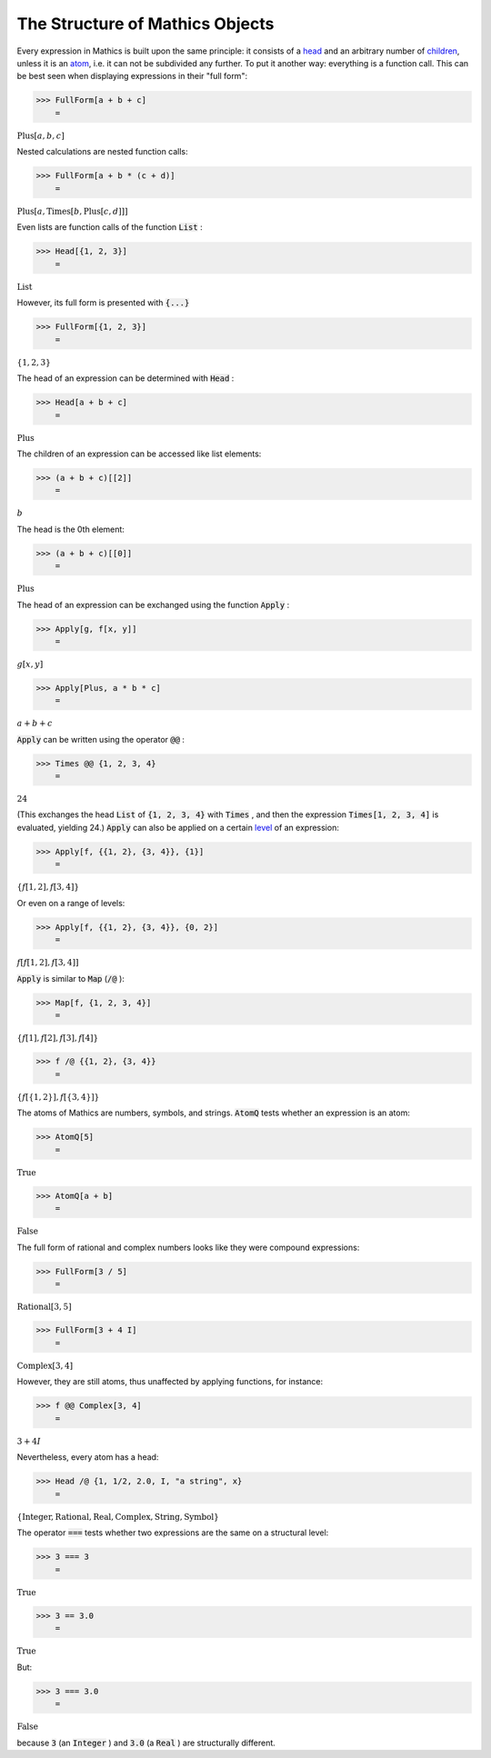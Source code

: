 The Structure of \Mathics Objects
=================================

Every expression in \Mathics is built upon the same principle: it consists of a `<head>`_ and an arbitrary number of `<children>`_, unless it is an `<atom>`_, i.e. it can not be subdivided any further. To put it another way: everything is a function call. This can be best seen when displaying expressions in their "full form":

>>> FullForm[a + b + c]
    =

:math:`\text{Plus}\left[a, b, c\right]`



Nested calculations are nested function calls:

>>> FullForm[a + b * (c + d)]
    =

:math:`\text{Plus}\left[a, \text{Times}\left[b, \text{Plus}\left[c, d\right]\right]\right]`



Even lists are function calls of the function :code:`List` :

>>> Head[{1, 2, 3}]
    =

:math:`\text{List}`



However, its full form is presented with :code:`{...}` 

>>> FullForm[{1, 2, 3}]
    =

:math:`\left\{1,2,3\right\}`



The head of an expression can be determined with :code:`Head` :

>>> Head[a + b + c]
    =

:math:`\text{Plus}`



The children of an expression can be accessed like list elements:

>>> (a + b + c)[[2]]
    =

:math:`b`



The head is the 0th element:

>>> (a + b + c)[[0]]
    =

:math:`\text{Plus}`



The head of an expression can be exchanged using the function :code:`Apply` :

>>> Apply[g, f[x, y]]
    =

:math:`g\left[x,y\right]`


>>> Apply[Plus, a * b * c]
    =

:math:`a+b+c`



:code:`Apply`  can be written using the operator :code:`@@` :

>>> Times @@ {1, 2, 3, 4}
    =

:math:`24`



(This exchanges the head :code:`List`  of :code:`{1, 2, 3, 4}`  with :code:`Times` , and then the expression :code:`Times[1, 2, 3, 4]`  is evaluated, yielding 24.)
:code:`Apply`  can also be applied on a certain `<level>`_ of an expression:

>>> Apply[f, {{1, 2}, {3, 4}}, {1}]
    =

:math:`\left\{f\left[1,2\right],f\left[3,4\right]\right\}`



Or even on a range of levels:

>>> Apply[f, {{1, 2}, {3, 4}}, {0, 2}]
    =

:math:`f\left[f\left[1,2\right],f\left[3,4\right]\right]`



:code:`Apply`  is similar to :code:`Map`  (:code:`/@` ):

>>> Map[f, {1, 2, 3, 4}]
    =

:math:`\left\{f\left[1\right],f\left[2\right],f\left[3\right],f\left[4\right]\right\}`


>>> f /@ {{1, 2}, {3, 4}}
    =

:math:`\left\{f\left[\left\{1,2\right\}\right],f\left[\left\{3,4\right\}\right]\right\}`



The atoms of \Mathics are numbers, symbols, and strings. :code:`AtomQ`  tests whether an expression is an atom:

>>> AtomQ[5]
    =

:math:`\text{True}`


>>> AtomQ[a + b]
    =

:math:`\text{False}`



The full form of rational and complex numbers looks like they were compound expressions:

>>> FullForm[3 / 5]
    =

:math:`\text{Rational}\left[3, 5\right]`


>>> FullForm[3 + 4 I]
    =

:math:`\text{Complex}\left[3, 4\right]`



However, they are still atoms, thus unaffected by applying functions, for instance:

>>> f @@ Complex[3, 4]
    =

:math:`3+4 I`



Nevertheless, every atom has a head:

>>> Head /@ {1, 1/2, 2.0, I, "a string", x}
    =

:math:`\left\{\text{Integer},\text{Rational},\text{Real},\text{Complex},\text{String},\text{Symbol}\right\}`



The operator :code:`===`  tests whether two expressions are the same on a structural level:

>>> 3 === 3
    =

:math:`\text{True}`


>>> 3 == 3.0
    =

:math:`\text{True}`



But:

>>> 3 === 3.0
    =

:math:`\text{False}`



because :code:`3`  (an :code:`Integer` ) and :code:`3.0`  (a :code:`Real` ) are structurally different.